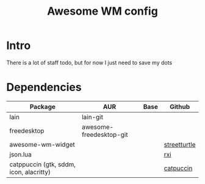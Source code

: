 #+TITLE: Awesome WM config
* Intro
There is a lot of staff todo, but for now I just need to save my dots

* Dependencies
| Package                                 | AUR                     | Base | Github       |
|-----------------------------------------+-------------------------+------+--------------|
| lain                                    | lain-git                |      |              |
| freedesktop                             | awesome-freedesktop-git |      |              |
| awesome-wm-widget                       |                         |      | [[https://github.com/streetturtle/awesome-wm-widgets.git][streetturtle]] |
| json.lua                                |                         |      | [[https://github.com/rxi/json.lua.git][rxi]]          |
| catppuccin (gtk, sddm, icon, alacritty) |                         |      | [[https://github.com/catppuccin/catppuccin.git][catpuccin]]    |
